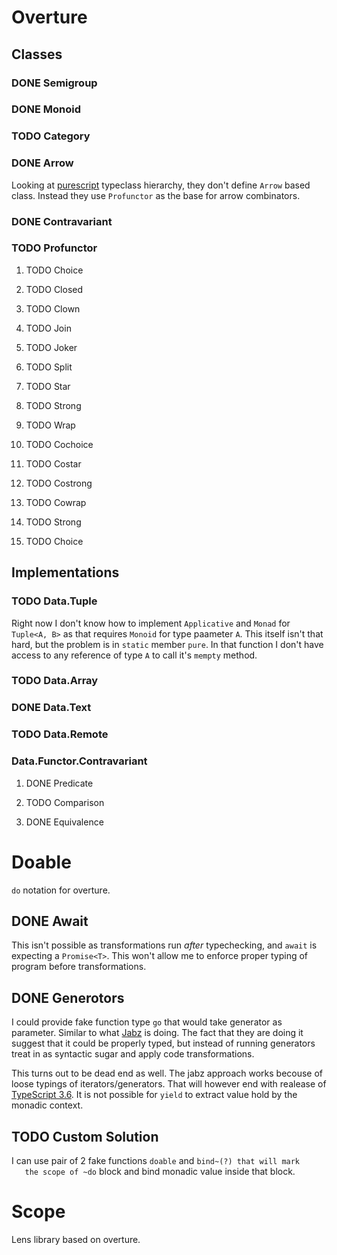 * Overture
** Classes
*** DONE Semigroup
*** DONE Monoid
*** TODO Category
*** DONE Arrow
    Looking at [[https://pursuit.purescript.org/packages/purescript-profunctor][purescript]] typeclass hierarchy, they don't define ~Arrow~
    based class. Instead they use ~Profunctor~ as the base for arrow
    combinators.
*** DONE Contravariant
*** TODO Profunctor
**** TODO Choice
**** TODO Closed
**** TODO Clown
**** TODO Join
**** TODO Joker
**** TODO Split
**** TODO Star
**** TODO Strong
**** TODO Wrap
**** TODO Cochoice
**** TODO Costar
**** TODO Costrong
**** TODO Cowrap
**** TODO Strong
**** TODO Choice
** Implementations
*** TODO Data.Tuple
    Right now I don't know how to implement ~Applicative~ and
    ~Monad~ for ~Tuple<A, B>~ as that requires ~Monoid~ for type
    paameter ~A~. This itself isn't that hard, but the problem is
    in ~static~ member ~pure~. In that function I don't have access
    to any reference of type ~A~ to call it's ~mempty~ method.
*** TODO Data.Array
*** DONE Data.Text
*** TODO Data.Remote
*** Data.Functor.Contravariant
**** DONE Predicate
**** TODO Comparison
**** DONE Equivalence
* Doable
  ~do~ notation for overture.
** DONE Await
   This isn't possible as transformations run /after/ typechecking,
   and ~await~ is expecting a ~Promise<T>~.
   This won't allow me to enforce proper typing of program before
   transformations.
** DONE Generotors
   I could provide fake function type ~go~ that would take generator
   as parameter. Similar to what [[https://funkia.github.io/jabz/#go][Jabz]] is doing. The fact that they are
   doing it suggest that it could be properly typed, but instead of
   running generators treat in as syntactic sugar and apply code
   transformations.

   This turns out to be dead end as well. The jabz approach works becouse of
   loose typings of iterators/generators. That will however end with
   realease of [[https://devblogs.microsoft.com/typescript/announcing-typescript-3-6-beta/][TypeScript 3.6]]. It is not possible for ~yield~ to extract
   value hold by the monadic context.
** TODO Custom Solution
   I can use pair of 2 fake functions ~doable~ and ~bind~(?) that will mark
   the scope of ~do~ block and bind monadic value inside that block.
* Scope
  Lens library based on overture.

